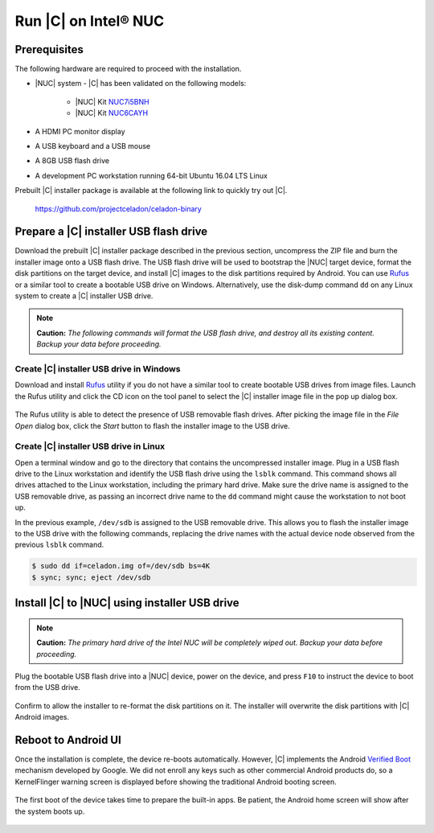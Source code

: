 .. _install-on-nuc:

Run |C| on Intel® NUC
=====================

Prerequisites
-------------

The following hardware are required to proceed with the installation.

* |NUC| system - |C| has been validated on the following models:

    * |NUC| Kit `NUC7i5BNH <https://www.intel.com/content/www/us/en/products/boards-kits/nuc/kits/nuc7i5bnh.html>`_
    * |NUC| Kit `NUC6CAYH <https://www.intel.com/content/www/us/en/products/boards-kits/nuc/kits/nuc6cayh.html>`_

* A HDMI PC monitor display
* A USB keyboard and a USB mouse
* A 8GB USB flash drive
* A development PC workstation running 64-bit Ubuntu 16.04 LTS Linux

Prebuilt |C| installer package is available at the following link to quickly try out |C|.

    https://github.com/projectceladon/celadon-binary

Prepare a |C| installer USB flash drive
---------------------------------------

Download the prebuilt |C| installer package described in the previous section, uncompress the ZIP file and burn the installer image onto a USB flash drive. The USB flash drive will be used to bootstrap the |NUC| target device, format the disk partitions on the target device, and install |C| images to the disk partitions required by Android. You can use `Rufus <https://rufus.akeo.ie/>`_ or a similar tool to create a bootable USB drive on Windows. Alternatively, use the disk-dump command ``dd`` on any Linux system to create a |C| installer USB drive.

.. note::
    **Caution:** *The following commands will format the USB flash drive, and destroy all its existing content. Backup your data before proceeding.*

Create |C| installer USB drive in Windows
.........................................

Download and install `Rufus <https://rufus.akeo.ie/>`_ utility if you do not have a similar tool to create bootable USB drives from image files. Launch the Rufus utility and click the CD icon on the tool panel to select the |C| installer image file in the pop up dialog box.

.. figure:: images/rufus.png
    :align: center

The Rufus utility is able to detect the presence of USB removable flash drives. After picking the image file in the `File Open` dialog box, click the *Start* button to flash the installer image to the USB drive.

Create |C| installer USB drive in Linux
.......................................

Open a terminal window and go to the directory that contains the uncompressed installer image. Plug in a USB flash drive to the Linux workstation and identify the USB flash drive using the ``lsblk`` command. This command shows all drives attached to the Linux workstation, including the primary hard drive. Make sure the drive name is assigned to the USB removable drive, as passing an incorrect drive name to the ``dd`` command might cause the workstation to not boot up.

.. code-block:: bash
    :emphasize-lines: 3

    $ lsblk
    NAME           MAJ:MIN RM   SIZE RO TYPE MOUNTPOINT
    sdb              8:16   1  14.9G  0 disk
    +-sdb1           8:17   1   870M  0 part
    sda              8:0    0 238.5G  0 disk
    +-sda1           8:1    0    80G  0 lvm  /
    +-sda2           8:2    0   3.8G  0 part [SWAP]
    +-sda3           8:3    0   477M  0 part /boot/efi

In the previous example, ``/dev/sdb`` is assigned to the USB removable drive. This allows you to flash the installer image to the USB drive with the following commands, replacing the drive names with the actual device node observed from the previous ``lsblk`` command.

.. code-block:: bash

    $ sudo dd if=celadon.img of=/dev/sdb bs=4K
    $ sync; sync; eject /dev/sdb

Install |C| to |NUC| using installer USB drive
----------------------------------------------

.. note::
    **Caution:** *The primary hard drive of the Intel NUC will be completely wiped out. Backup your data before proceeding.*

Plug the bootable USB flash drive into a |NUC| device, power on the device, and press ``F10`` to instruct the device to boot from the USB drive.

.. figure:: images/boot-usb-stick.jpg
    :align: center

.. figure:: images/grub.jpg
    :align: center

Confirm to allow the installer to re-format the disk partitions on it. The installer will overwrite the disk partitions with |C| Android images.

.. figure:: images/installer.jpg
    :align: center

Reboot to Android UI
--------------------

Once the installation is complete, the device re-boots automatically. However, |C| implements the Android `Verified Boot <https://source.android.com/security/verifiedboot/verified-boot>`_ mechanism developed by Google. We did not enroll any keys such as other commercial Android products do, so a KernelFlinger warning screen is displayed before showing the traditional Android booting screen.

.. figure:: images/kernelflinger.jpg
    :align: center

.. figure:: images/booting.jpg
    :align: center

The first boot of the device takes time to prepare the built-in apps. Be patient, the Android home screen will show after the system boots up.

.. figure:: images/homescreen.jpg
    :align: center

.. figure:: images/builtin-apps.jpg
    :align: center
